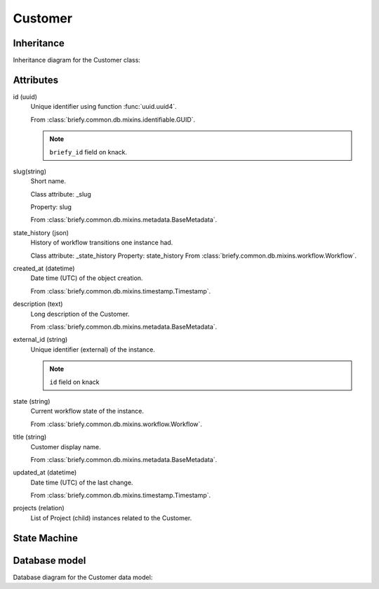 Customer
--------

Inheritance
+++++++++++

Inheritance diagram for the Customer class:

.. inheritance-diagram:: briefy.leica.models.customer.Customer


Attributes
++++++++++

id (uuid)
    Unique identifier using function :func:`uuid.uuid4`.

    From :class:`briefy.common.db.mixins.identifiable.GUID`.

    .. note::
        ``briefy_id`` field on knack.

slug(string)
    Short name.

    Class attribute: _slug

    Property: slug

    From :class:`briefy.common.db.mixins.metadata.BaseMetadata`.

state_history (json)
    History of workflow transitions one instance had.

    Class attribute: _state_history
    Property: state_history
    From :class:`briefy.common.db.mixins.workflow.Workflow`.

created_at (datetime)
    Date time (UTC) of the object creation.

    From :class:`briefy.common.db.mixins.timestamp.Timestamp`.

description (text)
    Long description of the Customer.

    From :class:`briefy.common.db.mixins.metadata.BaseMetadata`.

external_id (string)
    Unique identifier (external) of the instance.

    .. note::
        ``id`` field on knack

state (string)
    Current workflow state of the instance.

    From :class:`briefy.common.db.mixins.workflow.Workflow`.

title (string)
    Customer display name.

    From :class:`briefy.common.db.mixins.metadata.BaseMetadata`.

updated_at (datetime)
    Date time (UTC) of the last change.

    From :class:`briefy.common.db.mixins.timestamp.Timestamp`.

projects (relation)
    List of Project (child) instances related to the Customer.


State Machine
+++++++++++++

.. uml::

    @startuml

    title Customer Workflow

    state created: Inserted on the Database

    [*] --> created

    @enduml


Database model
++++++++++++++
Database diagram for the Customer data model:

.. sadisplay::
    :module: briefy.leica.models.customer
    :alt: Customer data model
    :render: plantuml
